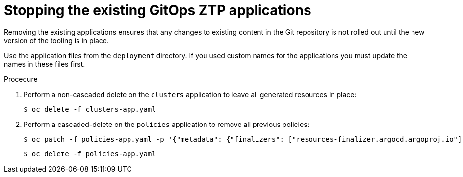 // Module included in the following assemblies:
//
// *scalability_and_performance/ztp-deploying-disconnected.adoc

:_content-type: PROCEDURE
[id="ztp-stopping-the-existing-gitops-ztp-applications_{context}"]
= Stopping the existing GitOps ZTP applications

Removing the existing applications ensures that any changes to existing content in the
Git repository is not rolled out until the new version of the tooling is in place.

Use the application files from the `deployment` directory. If you used custom names
for the applications you must update the names in these files first.

.Procedure

. Perform a non-cascaded delete on the `clusters` application to leave all
generated resources in place:
+
[source,terminal]
----
$ oc delete -f clusters-app.yaml
----

. Perform a cascaded-delete on the `policies` application to remove all previous policies:
+
[source,terminal]
----
$ oc patch -f policies-app.yaml -p '{"metadata": {"finalizers": ["resources-finalizer.argocd.argoproj.io"]}}' --type merge
----
+
[source,terminal]
----
$ oc delete -f policies-app.yaml
----
